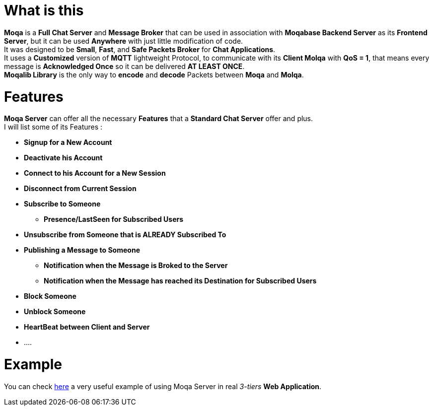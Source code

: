 :example: https://github.com/MOQA-Solutions/moqa_example
[float]
= What is this
*Moqa* is a *Full Chat Server* and *Message Broker* that can be used in association with *Moqabase Backend
Server* as its *Frontend Server*, but it can be used *Anywhere* with just little modification of code. +
It was designed to be *Small*, *Fast*, and *Safe Packets Broker* for *Chat Applications*. +
It uses a *Customized* version of *MQTT* lightweight Protocol, to communicate with its *Client Molqa*
with *QoS = 1*, that means every message is *Acknowledged Once* so it can be delivered *AT LEAST ONCE*. +
*Moqalib Library* is the only way to *encode* and *decode* Packets between *Moqa* and *Molqa*. +
[float]
= Features
*Moqa Server* can offer all the necessary *Features* that a *Standard Chat Server* offer and plus. +
I will list some of its Features : +
[.result]
====  
* *Signup for a New Account*
* *Deactivate his Account*
* *Connect to his Account for a New Session*
* *Disconnect from Current Session*
* *Subscribe to Someone*
** *Presence/LastSeen for Subscribed Users*
* *Unsubscribe from Someone that is ALREADY Subscribed To*
* *Publishing a Message to Someone*
** *Notification when the Message is Broked to the Server*
** *Notification when the Message has reached its Destination for Subscribed Users*
* *Block Someone*
* *Unblock Someone*
* *HeartBeat between Client and Server*
* ....
==== 
[float]
= Example
You can check {example}[here] a very useful example of using Moqa Server in real _3-tiers_ *Web Application*.






